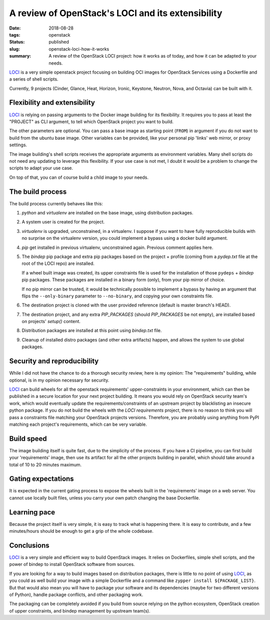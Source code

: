 A review of OpenStack's LOCI and its extensibility
##################################################

:date: 2018-08-28
:tags: openstack
:status: published
:slug: openstack-loci-how-it-works
:summary: A review of the OpenStack LOCI project: how it works as of today, and how it can be adapted to your needs.

`LOCI`_ is a very simple openstack project focusing on building OCI images for OpenStack Services using a Dockerfile and a series of shell scripts.

Currently, 9 projects (Cinder, Glance, Heat, Horizon, Ironic, Keystone, Neutron, Nova, and Octavia) can be built with it.

Flexibility and extensibility
-----------------------------

`LOCI`_ is relying on passing arguments to the Docker image building for its flexibility.
It requires you to pass at least the "PROJECT" as CLI argument, to tell which OpenStack project you want to build.

The other parameters are optional. You can pass a base image as starting point (``FROM``) in argument if you do not want to build from the ubuntu base image.
Other variables can be provided, like your personal pip 'links' web mirror, or proxy settings.

The image building's shell scripts receives the appropriate arguments as environment variables.
Many shell scripts do not need any updating to leverage this flexibility. If your use case is not met, I doubt it would be a problem to change the scripts to adapt your use case.

On top of that, you can of course build a child image to your needs.

The build process
-----------------

The build process currently behaves like this:

1. *python* and *virtualenv* are installed on the base image, using distribution packages.
2. A system user is created for the project.
3. *virtualenv* is upgraded, unconstrained, in a virtualenv. I suppose if you want to have fully reproducible builds with no surprise on the virtualenv version, you could implement a bypass using a docker build argument.
4. *pip* get installed in previous virtualenv, unconstrained again. Previous comment applies here.
5. The *bindep* pip package and extra pip packages based on the project + profile (coming from a *pydep.txt* file at the root of the LOCI repo) are installed.

   If a wheel built image was created, its upper constraints file is used for the installation of those ``pydeps`` + *bindep* pip packages.
   These packages are installed in a binary form (only), from your pip mirror of choice.

   If no pip mirror can be trusted, it would be technically possible to implement a bypass by having an argument that flips the ``--only-binary`` parameter to ``--no-binary``, and copying your own constraints file.
6. The destination project is cloned with the user provided reference (default is master branch's HEAD).
7. The destination project, and any extra *PIP_PACKAGES* (should *PIP_PACKAGES* be not empty), are installed based on projects' *setup()* content.
8. Distribution packages are installed at this point using *bindep.txt* file.
9. Cleanup of installed distro packages (and other extra artifacts) happen, and allows the system to use global packages.

Security and reproducibility
----------------------------

While I did not have the chance to do a thorough security review, here is my opinion:
The "requirements" building, while optional, is in my opinion necessary for security.

`LOCI`_ can build wheels for all the openstack requirements' upper-constraints in your environment, which can then be published in a secure location for your next project building. It means you would rely on OpenStack security team's work, which would
eventually update the requirements/constraints of an upstream project by blacklisting an insecure python package.
If you do not build the wheels with the *LOCI requirements* project, there is no reason to think you will pass a constraints file matching your OpenStack projects versions. Therefore, you are probably using anything from PyPI matching each project's requirements, which can be very variable.

Build speed
-----------

The image building itself is quite fast, due to the simplicity of the process.
If you have a CI pipeline, you can first build your 'requirements' image, then use its artifact for all the other projects building in parallel, which should take around a total of 10 to 20 minutes maximum.

Gating expectations
-------------------

It is expected in the current gating process to expose the wheels built in the 'requirements' image on a web server. You cannot use locally built files, unless you carry your own patch changing the base Dockerfile.

Learning pace
-------------

Because the project itself is very simple, it is easy to track what is happening there.
It is easy to contribute, and a few minutes/hours should be enough to get a grip of the whole codebase.

Conclusions
-----------

`LOCI`_ is a very simple and efficient way to build OpenStack images. It relies on Dockerfiles, simple shell scripts, and the power of bindep to install OpenStack software from sources.

If you are looking for a way to build images based on distribution packages, there is little to no point of using `LOCI`_, as you could as well build your image with a simple Dockerfile and a command like ``zypper install ${PACKAGE_LIST}``.
But that would also mean you will have to package your software and its dependencies (maybe for two different versions of Python), handle package conflicts, and other packaging work.

The packaging can be completely avoided if you build from source relying on the python ecosystem, OpenStack creation of upper constraints, and bindep management by upstream team(s).

.. _LOCI: https://github.com/openstack/loci
